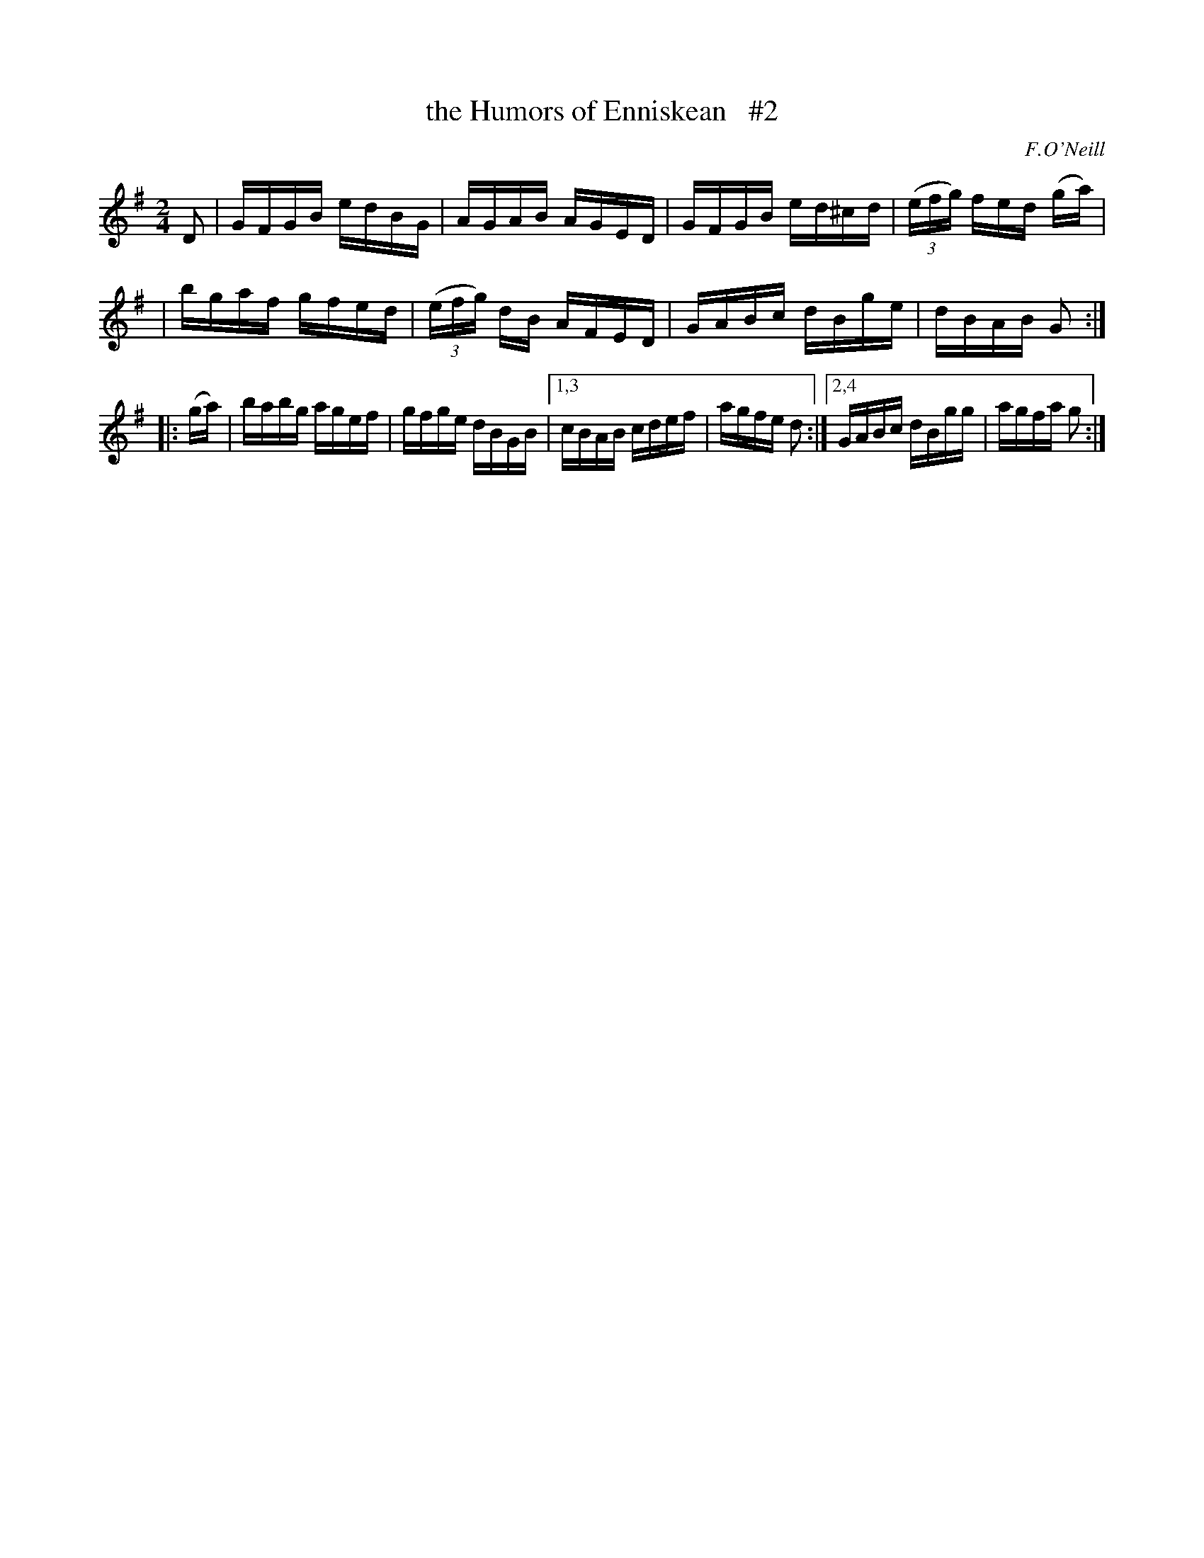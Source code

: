 X: 1689
T: the Humors of Enniskean   #2
R: hornpipe, reel
%S: s:3 b:14(4+4+6)
B: O'Neill's 1850 #1689
O: F.O'Neill
M: 2/4
L: 1/16
K: G
D2 \
| GFGB edBG | AGAB AGED | GFGB ed^cd | (3(efg) fed 2(ga) |
| bgaf gfed | (3(efg) dB AFED | GABc dBge | dBAB G2 :|
|: (ga) \
| babg agef | gfge dBGB |1,3 cBAB cdef | agfe d2 :|2,4 GABc dBgg | agfa g2 :|
